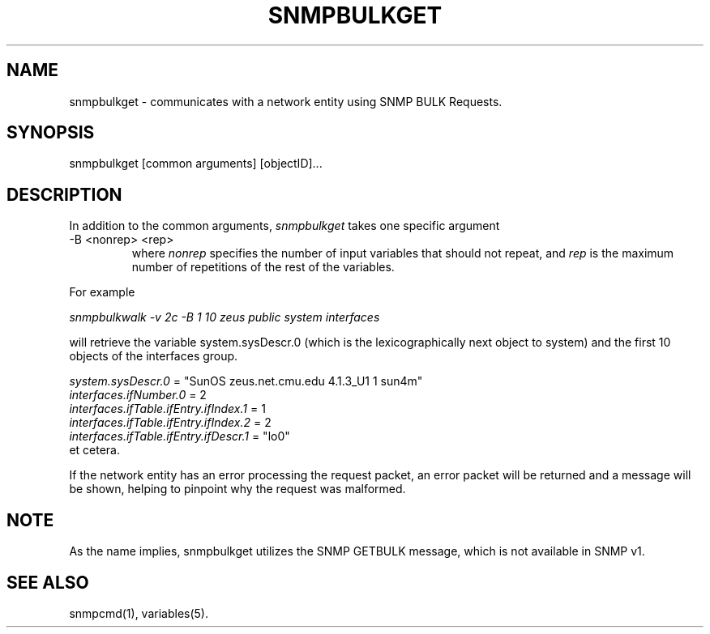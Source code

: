 .\* /***********************************************************
.\" 	Copyright 1988, 1989 by Carnegie Mellon University
.\" 
.\"                       All Rights Reserved
.\" 
.\" Permission to use, copy, modify, and distribute this software and its 
.\" documentation for any purpose and without fee is hereby granted, 
.\" provided that the above copyright notice appear in all copies and that
.\" both that copyright notice and this permission notice appear in 
.\" supporting documentation, and that the name of CMU not be
.\" used in advertising or publicity pertaining to distribution of the
.\" software without specific, written prior permission.  
.\" 
.\" CMU DISCLAIMS ALL WARRANTIES WITH REGARD TO THIS SOFTWARE, INCLUDING
.\" ALL IMPLIED WARRANTIES OF MERCHANTABILITY AND FITNESS, IN NO EVENT SHALL
.\" CMU BE LIABLE FOR ANY SPECIAL, INDIRECT OR CONSEQUENTIAL DAMAGES OR
.\" ANY DAMAGES WHATSOEVER RESULTING FROM LOSS OF USE, DATA OR PROFITS,
.\" WHETHER IN AN ACTION OF CONTRACT, NEGLIGENCE OR OTHER TORTIOUS ACTION,
.\" ARISING OUT OF OR IN CONNECTION WITH THE USE OR PERFORMANCE OF THIS
.\" SOFTWARE.
.\" ******************************************************************/
.TH SNMPBULKGET 1 "12 November 1999"
.UC 4
.SH NAME
snmpbulkget - communicates with a network entity using SNMP BULK Requests.
.SH SYNOPSIS
snmpbulkget [common arguments] [objectID]...
.SH DESCRIPTION
In addition to the common arguments,
.I snmpbulkget
takes one specific argument
.IP "-B <nonrep> <rep>"
where
.I nonrep
specifies the number of input variables that should not repeat, and
.I rep
is the maximum number of repetitions of the rest of the variables.
.PP
For example
.PP
.I snmpbulkwalk -v 2c -B 1 10 zeus public system interfaces
.PP
will retrieve the variable system.sysDescr.0 (which is the lexicographically
next object to system) and the first 10 objects of the interfaces group.
.PP
.I system.sysDescr.0
= "SunOS zeus.net.cmu.edu 4.1.3_U1 1 sun4m"
.br
.I interfaces.ifNumber.0
= 2
.br
.I interfaces.ifTable.ifEntry.ifIndex.1
= 1
.br
.I interfaces.ifTable.ifEntry.ifIndex.2
= 2
.br
.I interfaces.ifTable.ifEntry.ifDescr.1
= "lo0"
.br
et cetera.
.PP
If the network entity has an error processing the request packet, an error
packet will be returned and a message will be shown, helping to pinpoint why
the request was malformed.
.PP
.SH NOTE
As the name implies, snmpbulkget utilizes the SNMP GETBULK message,
which is not available in SNMP v1.
.PP
.SH "SEE ALSO"
snmpcmd(1), variables(5).
